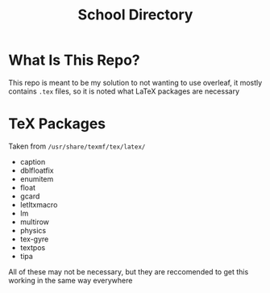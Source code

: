 #+TITLE:School Directory
* What Is This Repo?
This repo is meant to be my solution to not wanting to use overleaf, it mostly contains =.tex= files, so it is noted what LaTeX packages are necessary
* TeX Packages
Taken from =/usr/share/texmf/tex/latex/=
- caption
- dblfloatfix
- enumitem
- float
- gcard
- letltxmacro
- lm
- multirow
- physics
- tex-gyre
- textpos
- tipa
  
All of these may not be necessary, but they are reccomended to get this working in the same way everywhere
